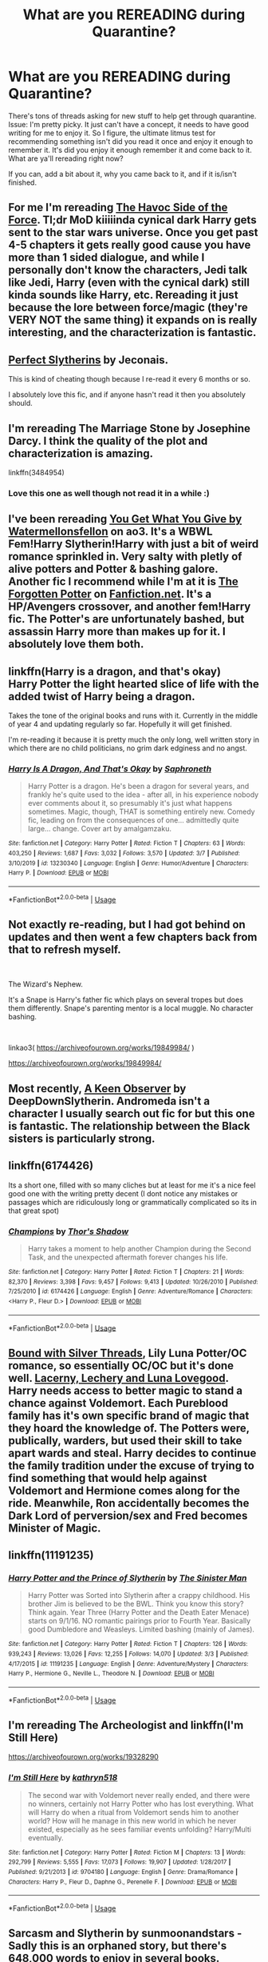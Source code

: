#+TITLE: What are you REREADING during Quarantine?

* What are you REREADING during Quarantine?
:PROPERTIES:
:Author: pm-me-your-face-girl
:Score: 8
:DateUnix: 1585090073.0
:DateShort: 2020-Mar-25
:FlairText: Request
:END:
There's tons of threads asking for new stuff to help get through quarantine. Issue: I'm pretty picky. It just can't have a concept, it needs to have good writing for me to enjoy it. So I figure, the ultimate litmus test for recommending something isn't did you read it once and enjoy it enough to remember it. It's did you enjoy it enough remember it and come back to it. What are ya'll rereading right now?

If you can, add a bit about it, why you came back to it, and if it is/isn't finished.


** For me I'm rereading [[https://www.fanfiction.net/s/8501689/8/The-Havoc-side-of-the-Force][The Havoc Side of the Force]]. Tl;dr MoD kiiiiinda cynical dark Harry gets sent to the star wars universe. Once you get past 4-5 chapters it gets really good cause you have more than 1 sided dialogue, and while I personally don't know the characters, Jedi talk like Jedi, Harry (even with the cynical dark) still kinda sounds like Harry, etc. Rereading it just because the lore between force/magic (they're VERY NOT the same thing) it expands on is really interesting, and the characterization is fantastic.
:PROPERTIES:
:Author: pm-me-your-face-girl
:Score: 6
:DateUnix: 1585090221.0
:DateShort: 2020-Mar-25
:END:


** [[https://jeconais.fanficauthors.net/Perfect_Slytherins__Tales_From_The_First_Year/index/][Perfect Slytherins]] by Jeconais.

This is kind of cheating though because I re-read it every 6 months or so.

I absolutely love this fic, and if anyone hasn't read it then you absolutely should.
:PROPERTIES:
:Score: 5
:DateUnix: 1585091527.0
:DateShort: 2020-Mar-25
:END:


** I'm rereading The Marriage Stone by Josephine Darcy. I think the quality of the plot and characterization is amazing.

linkffn(3484954)
:PROPERTIES:
:Author: vela513
:Score: 3
:DateUnix: 1585115727.0
:DateShort: 2020-Mar-25
:END:

*** Love this one as well though not read it in a while :)
:PROPERTIES:
:Author: Droo_97
:Score: 2
:DateUnix: 1585115889.0
:DateShort: 2020-Mar-25
:END:


** I've been rereading [[https://archiveofourown.org/works/14462256/chapters/33410763][You Get What You Give by Watermellonsfellon]] on ao3. It's a WBWL Fem!Harry Slytherin!Harry with just a bit of weird romance sprinkled in. Very salty with pletly of alive potters and Potter & bashing galore. Another fic I recommend while I'm at it is [[https://www.fanfiction.net/s/11761202/1/The-Forgotten-Potter][The Forgotten Potter]] on [[https://Fanfiction.net][Fanfiction.net]]. It's a HP/Avengers crossover, and another fem!Harry fic. The Potter's are unfortunately bashed, but assassin Harry more than makes up for it. I absolutely love them both.
:PROPERTIES:
:Author: thezestywalru23
:Score: 2
:DateUnix: 1585106035.0
:DateShort: 2020-Mar-25
:END:


** linkffn(Harry is a dragon, and that's okay)\\
Harry Potter the light hearted slice of life with the added twist of Harry being a dragon.

Takes the tone of the original books and runs with it. Currently in the middle of year 4 and updating regularly so far. Hopefully it will get finished.

I'm re-reading it because it is pretty much the only long, well written story in which there are no child politicians, no grim dark edginess and no angst.
:PROPERTIES:
:Author: wizzard-of-time
:Score: 2
:DateUnix: 1585133415.0
:DateShort: 2020-Mar-25
:END:

*** [[https://www.fanfiction.net/s/13230340/1/][*/Harry Is A Dragon, And That's Okay/*]] by [[https://www.fanfiction.net/u/2996114/Saphroneth][/Saphroneth/]]

#+begin_quote
  Harry Potter is a dragon. He's been a dragon for several years, and frankly he's quite used to the idea - after all, in his experience nobody ever comments about it, so presumably it's just what happens sometimes. Magic, though, THAT is something entirely new. Comedy fic, leading on from the consequences of one... admittedly quite large... change. Cover art by amalgamzaku.
#+end_quote

^{/Site/:} ^{fanfiction.net} ^{*|*} ^{/Category/:} ^{Harry} ^{Potter} ^{*|*} ^{/Rated/:} ^{Fiction} ^{T} ^{*|*} ^{/Chapters/:} ^{63} ^{*|*} ^{/Words/:} ^{403,250} ^{*|*} ^{/Reviews/:} ^{1,687} ^{*|*} ^{/Favs/:} ^{3,032} ^{*|*} ^{/Follows/:} ^{3,570} ^{*|*} ^{/Updated/:} ^{3/7} ^{*|*} ^{/Published/:} ^{3/10/2019} ^{*|*} ^{/id/:} ^{13230340} ^{*|*} ^{/Language/:} ^{English} ^{*|*} ^{/Genre/:} ^{Humor/Adventure} ^{*|*} ^{/Characters/:} ^{Harry} ^{P.} ^{*|*} ^{/Download/:} ^{[[http://www.ff2ebook.com/old/ffn-bot/index.php?id=13230340&source=ff&filetype=epub][EPUB]]} ^{or} ^{[[http://www.ff2ebook.com/old/ffn-bot/index.php?id=13230340&source=ff&filetype=mobi][MOBI]]}

--------------

*FanfictionBot*^{2.0.0-beta} | [[https://github.com/tusing/reddit-ffn-bot/wiki/Usage][Usage]]
:PROPERTIES:
:Author: FanfictionBot
:Score: 1
:DateUnix: 1585133434.0
:DateShort: 2020-Mar-25
:END:


** Not exactly re-reading, but I had got behind on updates and then went a few chapters back from that to refresh myself.

​

The Wizard's Nephew.

It's a Snape is Harry's father fic which plays on several tropes but does them differently. Snape's parenting mentor is a local muggle. No character bashing.

​

linkao3( [[https://archiveofourown.org/works/19849984/]] )

[[https://archiveofourown.org/works/19849984/]]
:PROPERTIES:
:Author: Luna-shovegood
:Score: 2
:DateUnix: 1585255146.0
:DateShort: 2020-Mar-27
:END:


** Most recently, [[https://www.fanfiction.net/s/2489360/1/A-Keen-Observer][A Keen Observer]] by DeepDownSlytherin. Andromeda isn't a character I usually search out fic for but this one is fantastic. The relationship between the Black sisters is particularly strong.
:PROPERTIES:
:Author: solarityy
:Score: 1
:DateUnix: 1585092677.0
:DateShort: 2020-Mar-25
:END:


** linkffn(6174426)

Its a short one, filled with so many cliches but at least for me it's a nice feel good one with the writing pretty decent (I dont notice any mistakes or passages which are ridiculously long or grammatically complicated so its in that great spot)
:PROPERTIES:
:Author: marz_o
:Score: 1
:DateUnix: 1585094452.0
:DateShort: 2020-Mar-25
:END:

*** [[https://www.fanfiction.net/s/6174426/1/][*/Champions/*]] by [[https://www.fanfiction.net/u/2286593/Thor-s-Shadow][/Thor's Shadow/]]

#+begin_quote
  Harry takes a moment to help another Champion during the Second Task, and the unexpected aftermath forever changes his life.
#+end_quote

^{/Site/:} ^{fanfiction.net} ^{*|*} ^{/Category/:} ^{Harry} ^{Potter} ^{*|*} ^{/Rated/:} ^{Fiction} ^{T} ^{*|*} ^{/Chapters/:} ^{21} ^{*|*} ^{/Words/:} ^{82,370} ^{*|*} ^{/Reviews/:} ^{3,398} ^{*|*} ^{/Favs/:} ^{9,457} ^{*|*} ^{/Follows/:} ^{9,413} ^{*|*} ^{/Updated/:} ^{10/26/2010} ^{*|*} ^{/Published/:} ^{7/25/2010} ^{*|*} ^{/id/:} ^{6174426} ^{*|*} ^{/Language/:} ^{English} ^{*|*} ^{/Genre/:} ^{Adventure/Romance} ^{*|*} ^{/Characters/:} ^{<Harry} ^{P.,} ^{Fleur} ^{D.>} ^{*|*} ^{/Download/:} ^{[[http://www.ff2ebook.com/old/ffn-bot/index.php?id=6174426&source=ff&filetype=epub][EPUB]]} ^{or} ^{[[http://www.ff2ebook.com/old/ffn-bot/index.php?id=6174426&source=ff&filetype=mobi][MOBI]]}

--------------

*FanfictionBot*^{2.0.0-beta} | [[https://github.com/tusing/reddit-ffn-bot/wiki/Usage][Usage]]
:PROPERTIES:
:Author: FanfictionBot
:Score: 1
:DateUnix: 1585094459.0
:DateShort: 2020-Mar-25
:END:


** [[https://www.fanfiction.net/s/5784918/1/Bound-With-Silver-Threads][Bound with Silver Threads]], Lily Luna Potter/OC romance, so essentially OC/OC but it's done well. [[https://www.fanfiction.net/s/3695087/1/Larceny-Lechery-and-Luna-Lovegood][Lacerny, Lechery and Luna Lovegood]]. Harry needs access to better magic to stand a chance against Voldemort. Each Pureblood family has it's own specific brand of magic that they hoard the knowledge of. The Potters were, publically, warders, but used their skill to take apart wards and steal. Harry decides to continue the family tradition under the excuse of trying to find something that would help against Voldemort and Hermione comes along for the ride. Meanwhile, Ron accidentally becomes the Dark Lord of perversion/sex and Fred becomes Minister of Magic.
:PROPERTIES:
:Author: GTACOD
:Score: 1
:DateUnix: 1585105044.0
:DateShort: 2020-Mar-25
:END:


** linkffn(11191235)
:PROPERTIES:
:Author: ACI100
:Score: 1
:DateUnix: 1585153933.0
:DateShort: 2020-Mar-25
:END:

*** [[https://www.fanfiction.net/s/11191235/1/][*/Harry Potter and the Prince of Slytherin/*]] by [[https://www.fanfiction.net/u/4788805/The-Sinister-Man][/The Sinister Man/]]

#+begin_quote
  Harry Potter was Sorted into Slytherin after a crappy childhood. His brother Jim is believed to be the BWL. Think you know this story? Think again. Year Three (Harry Potter and the Death Eater Menace) starts on 9/1/16. NO romantic pairings prior to Fourth Year. Basically good Dumbledore and Weasleys. Limited bashing (mainly of James).
#+end_quote

^{/Site/:} ^{fanfiction.net} ^{*|*} ^{/Category/:} ^{Harry} ^{Potter} ^{*|*} ^{/Rated/:} ^{Fiction} ^{T} ^{*|*} ^{/Chapters/:} ^{126} ^{*|*} ^{/Words/:} ^{939,243} ^{*|*} ^{/Reviews/:} ^{13,026} ^{*|*} ^{/Favs/:} ^{12,255} ^{*|*} ^{/Follows/:} ^{14,070} ^{*|*} ^{/Updated/:} ^{3/3} ^{*|*} ^{/Published/:} ^{4/17/2015} ^{*|*} ^{/id/:} ^{11191235} ^{*|*} ^{/Language/:} ^{English} ^{*|*} ^{/Genre/:} ^{Adventure/Mystery} ^{*|*} ^{/Characters/:} ^{Harry} ^{P.,} ^{Hermione} ^{G.,} ^{Neville} ^{L.,} ^{Theodore} ^{N.} ^{*|*} ^{/Download/:} ^{[[http://www.ff2ebook.com/old/ffn-bot/index.php?id=11191235&source=ff&filetype=epub][EPUB]]} ^{or} ^{[[http://www.ff2ebook.com/old/ffn-bot/index.php?id=11191235&source=ff&filetype=mobi][MOBI]]}

--------------

*FanfictionBot*^{2.0.0-beta} | [[https://github.com/tusing/reddit-ffn-bot/wiki/Usage][Usage]]
:PROPERTIES:
:Author: FanfictionBot
:Score: 1
:DateUnix: 1585153949.0
:DateShort: 2020-Mar-25
:END:


** I'm rereading The Archeologist and linkffn(I'm Still Here)

[[https://archiveofourown.org/works/19328290]]
:PROPERTIES:
:Author: yttam50
:Score: 1
:DateUnix: 1585436608.0
:DateShort: 2020-Mar-29
:END:

*** [[https://www.fanfiction.net/s/9704180/1/][*/I'm Still Here/*]] by [[https://www.fanfiction.net/u/4404355/kathryn518][/kathryn518/]]

#+begin_quote
  The second war with Voldemort never really ended, and there were no winners, certainly not Harry Potter who has lost everything. What will Harry do when a ritual from Voldemort sends him to another world? How will he manage in this new world in which he never existed, especially as he sees familiar events unfolding? Harry/Multi eventually.
#+end_quote

^{/Site/:} ^{fanfiction.net} ^{*|*} ^{/Category/:} ^{Harry} ^{Potter} ^{*|*} ^{/Rated/:} ^{Fiction} ^{M} ^{*|*} ^{/Chapters/:} ^{13} ^{*|*} ^{/Words/:} ^{292,799} ^{*|*} ^{/Reviews/:} ^{5,555} ^{*|*} ^{/Favs/:} ^{17,073} ^{*|*} ^{/Follows/:} ^{19,907} ^{*|*} ^{/Updated/:} ^{1/28/2017} ^{*|*} ^{/Published/:} ^{9/21/2013} ^{*|*} ^{/id/:} ^{9704180} ^{*|*} ^{/Language/:} ^{English} ^{*|*} ^{/Genre/:} ^{Drama/Romance} ^{*|*} ^{/Characters/:} ^{Harry} ^{P.,} ^{Fleur} ^{D.,} ^{Daphne} ^{G.,} ^{Perenelle} ^{F.} ^{*|*} ^{/Download/:} ^{[[http://www.ff2ebook.com/old/ffn-bot/index.php?id=9704180&source=ff&filetype=epub][EPUB]]} ^{or} ^{[[http://www.ff2ebook.com/old/ffn-bot/index.php?id=9704180&source=ff&filetype=mobi][MOBI]]}

--------------

*FanfictionBot*^{2.0.0-beta} | [[https://github.com/tusing/reddit-ffn-bot/wiki/Usage][Usage]]
:PROPERTIES:
:Author: FanfictionBot
:Score: 1
:DateUnix: 1585436618.0
:DateShort: 2020-Mar-29
:END:


** Sarcasm and Slytherin by sunmoonandstars - Sadly this is an orphaned story, but there's 648,000 words to enjoy in several books.

Really interesting Slytherin!Harry with a BWL twin and a git of a father. I love the magical traditional detail and the Light/Dark politics. Sirius is adorable. I enjoy hating Ethan and James. :D. Barty Jr. is great. Snape is tolerable. Grey Harry FTW!

[[https://archiveofourown.org/series/863648]]
:PROPERTIES:
:Author: raveninthewind84
:Score: 1
:DateUnix: 1585710584.0
:DateShort: 2020-Apr-01
:END:


** World in Pieces by Lomonaaeren - Complete\\
An incredibly interesting trans-universe travel AU - love the Harry/Snape friendship. This is gen, but the dimension travelling Harry has to deal with a Draco who is missing the dead Harry who was his lover. No slash in this, though.

[[https://archiveofourown.org/works/790488]]
:PROPERTIES:
:Author: raveninthewind84
:Score: 1
:DateUnix: 1585713236.0
:DateShort: 2020-Apr-01
:END:
